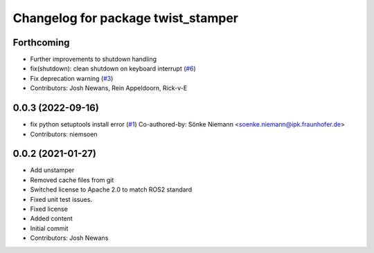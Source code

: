 ^^^^^^^^^^^^^^^^^^^^^^^^^^^^^^^^^^^
Changelog for package twist_stamper
^^^^^^^^^^^^^^^^^^^^^^^^^^^^^^^^^^^

Forthcoming
-----------
* Further improvements to shutdown handling
* fix(shutdown): clean shutdown on keyboard interrupt (`#6 <https://github.com/joshnewans/twist_stamper/issues/6>`_)
* Fix deprecation warning (`#3 <https://github.com/joshnewans/twist_stamper/issues/3>`_)
* Contributors: Josh Newans, Rein Appeldoorn, Rick-v-E

0.0.3 (2022-09-16)
------------------
* fix python setuptools install error (`#1 <https://github.com/joshnewans/twist_stamper/issues/1>`_)
  Co-authored-by: Sönke Niemann <soenke.niemann@ipk.fraunhofer.de>
* Contributors: niemsoen

0.0.2 (2021-01-27)
------------------
* Add unstamper
* Removed cache files from git
* Switched license to Apache 2.0 to match ROS2 standard
* Fixed unit test issues.
* Fixed license
* Added content
* Initial commit
* Contributors: Josh Newans
